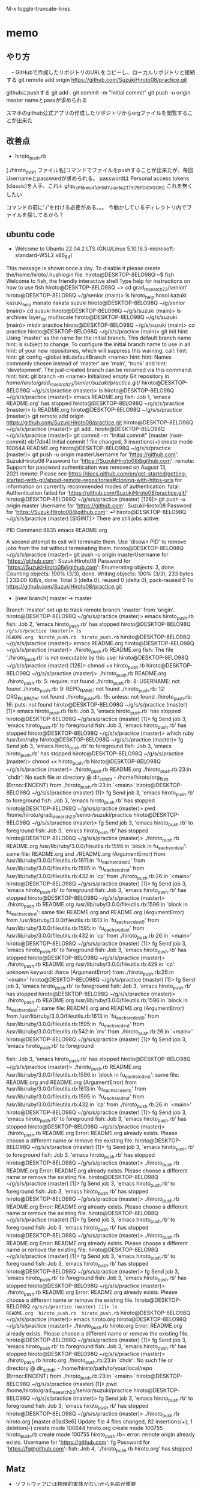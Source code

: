 
M-x toggle-truncate-lines
* memo
** やり方
　- GitHubで作成したリポジトリのURLをコピーし、ローカルリポジトリと接続する
git remote add origin https://github.com/SuzukiHiroto08/practice.git

githubにpushする
git add .
git commit -m "Initial commit"
git push -u origin master
 nameとpassが求められる

スマホのgithub公式アプリの作成したリポジトリからorgファイルを閲覧することが出来た
** 改善点
 - hiroto_push.rb

[./hiroto_push ファイル名]コマンドでファイルをpushすることが出来たが、毎回Usernameとpasswordが求められる。
passwordは
Personal access tokens (classic)を入手、これ↓
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
これを無くしたい

コマンドの前に'./'を付ける必要がある。。。
今動かしているディレクトリ内でファイルを探してるから？
** ubuntu code
- Welcome to Ubuntu 22.04.2 LTS (GNU/Linux 5.10.16.3-microsoft-standard-WSL2 x86_64)

 * Documentation:  https://help.ubuntu.com
 * Management:     https://landscape.canonical.com
 * Support:        https://ubuntu.com/advantage

This message is shown once a day. To disable it please create the/home/hiroto/.hushlogin file.
hiroto@DESKTOP-8ELO98Q:~$ fish
Welcome to fish, the friendly interactive shell
Type help for instructions on how to use fish
hiroto@DESKTOP-8ELO98Q ~> cd grad_research_23/senior/
hiroto@DESKTOP-8ELO98Q ~/g/senior (main)> ls
hiroto_help  hosoi  kazuki  kazuki_help  manato  nakata  suzuki
hiroto@DESKTOP-8ELO98Q ~/g/senior (main)> cd suzuki
hiroto@DESKTOP-8ELO98Q ~/g/s/suzuki (main)> ls
archives  layer_list  multiscale
hiroto@DESKTOP-8ELO98Q ~/g/s/suzuki (main)> mkdir practice
hiroto@DESKTOP-8ELO98Q ~/g/s/suzuki (main)> cd practice
hiroto@DESKTOP-8ELO98Q ~/g/s/s/practice (main)> git init
hint: Using 'master' as the name for the initial branch. This default branch name
hint: is subject to change. To configure the initial branch name to use in all
hint: of your new repositories, which will suppress this warning, call:
hint:
hint:   git config --global init.defaultBranch <name>
hint:
hint: Names commonly chosen instead of 'master' are 'main', 'trunk' and
hint: 'development'. The just-created branch can be renamed via this command:
hint:
hint:   git branch -m <name>
Initialized empty Git repository in /home/hiroto/grad_research_23/senior/suzuki/practice/.git/
hiroto@DESKTOP-8ELO98Q ~/g/s/s/practice (master)> ls
hiroto@DESKTOP-8ELO98Q ~/g/s/s/practice (master)> emacs README.org
fish: Job 1, 'emacs README.org' has stopped
hiroto@DESKTOP-8ELO98Q ~/g/s/s/practice (master)> ls
README.org
hiroto@DESKTOP-8ELO98Q ~/g/s/s/practice (master)> git remote add origin https://github.com/SuzukiHiroto08/practice.git
hiroto@DESKTOP-8ELO98Q ~/g/s/s/practice (master)> git add .
hiroto@DESKTOP-8ELO98Q ~/g/s/s/practice (master)> git commit -m "Initial commit"
[master (root-commit) ebf7db4] Initial commit
 1 file changed, 3 insertions(+)
 create mode 100644 README.org
hiroto@DESKTOP-8ELO98Q ~/g/s/s/practice (master)> git push -u origin masterUsername for 'https://github.com': SuzukiHiroto08
Password for 'https://SuzukiHiroto08@github.com':
remote: Support for password authentication was removed on August 13, 2021.remote: Please see https://docs.github.com/en/get-started/getting-started-with-git/about-remote-repositories#cloning-with-https-urls for information on currently recommended modes of authentication.
fatal: Authentication failed for 'https://github.com/SuzukiHiroto08/practice.git/'
hiroto@DESKTOP-8ELO98Q ~/g/s/s/practice (master) [128]> git push -u origin
master
Username for 'https://github.com': SuzukiHiroto08
Password for 'https://SuzukiHiroto08@github.com': ⏎                        hiroto@DESKTOP-8ELO98Q ~/g/s/s/practice (master) [SIGINT]> There are still jobs active:

   PID  Command
  8835  emacs README.org

A second attempt to exit will terminate them.
Use 'disown PID' to remove jobs from the list without terminating them.
hiroto@DESKTOP-8ELO98Q ~/g/s/s/practice (master)> git push -u origin masterUsername for 'https://github.com': SuzukiHiroto08
Password for 'https://SuzukiHiroto08@github.com':
Enumerating objects: 3, done.
Counting objects: 100% (3/3), done.
Writing objects: 100% (3/3), 233 bytes | 233.00 KiB/s, done.
Total 3 (delta 0), reused 0 (delta 0), pack-reused 0
To https://github.com/SuzukiHiroto08/practice.git
 * [new branch]      master -> master
Branch 'master' set up to track remote branch 'master' from 'origin'.
hiroto@DESKTOP-8ELO98Q ~/g/s/s/practice (master)> emacs hiroto_push.rb
fish: Job 2, 'emacs hiroto_push.rb' has stopped
hiroto@DESKTOP-8ELO98Q ~/g/s/s/practice (master)> ls
README.org  hiroto_push.rb  hiroto_push.rb~
hiroto@DESKTOP-8ELO98Q ~/g/s/s/practice (master)> emacs README.org
hiroto@DESKTOP-8ELO98Q ~/g/s/s/practice (master)> ./hiroto_push.rb README.org
fish: The file './hiroto_push.rb' is not executable by this user
hiroto@DESKTOP-8ELO98Q ~/g/s/s/practice (master) [126]> chmod +x hiroto_push.rb
hiroto@DESKTOP-8ELO98Q ~/g/s/s/practice (master)> ./hiroto_push.rb README.org
./hiroto_push.rb: 5: require: not found
./hiroto_push.rb: 8: USERNAME: not found
./hiroto_push.rb: 9: REPO_NAME: not found
./hiroto_push.rb: 12: ORG_FILE_PATH: not found
./hiroto_push.rb: 15: unless: not found
./hiroto_push.rb: 16: puts: not found
hiroto@DESKTOP-8ELO98Q ~/g/s/s/practice (master) [1]> emacs hiroto_push.rb
fish: Job 3, 'emacs hiroto_push.rb' has stopped
hiroto@DESKTOP-8ELO98Q ~/g/s/s/practice (master) [1]> fg
Send job 3, 'emacs hiroto_push.rb' to foreground
fish: Job 3, 'emacs hiroto_push.rb' has stopped
hiroto@DESKTOP-8ELO98Q ~/g/s/s/practice (master)> which ruby
/usr/bin/ruby
hiroto@DESKTOP-8ELO98Q ~/g/s/s/practice (master)> fg
Send job 3, 'emacs hiroto_push.rb' to foreground
fish: Job 3, 'emacs hiroto_push.rb' has stopped
hiroto@DESKTOP-8ELO98Q ~/g/s/s/practice (master)> chmod +x hiroto_push.rb
hiroto@DESKTOP-8ELO98Q ~/g/s/s/practice (master)> ./hiroto_push.rb README.org
./hiroto_push.rb:23:in `chdir': No such file or directory @ dir_s_chdir - /home/hiroto/org_files (Errno::ENOENT)
        from ./hiroto_push.rb:23:in `<main>'
hiroto@DESKTOP-8ELO98Q ~/g/s/s/practice (master) [1]> fg
Send job 3, 'emacs hiroto_push.rb' to foreground
fish: Job 3, 'emacs hiroto_push.rb' has stopped
hiroto@DESKTOP-8ELO98Q ~/g/s/s/practice (master)> pwd
/home/hiroto/grad_research_23/senior/suzuki/practice
hiroto@DESKTOP-8ELO98Q ~/g/s/s/practice (master)> fg
Send job 3, 'emacs hiroto_push.rb' to foreground
fish: Job 3, 'emacs hiroto_push.rb' has stopped
hiroto@DESKTOP-8ELO98Q ~/g/s/s/practice (master)> ./hiroto_push.rb README.org
/usr/lib/ruby/3.0.0/fileutils.rb:1596:in `block in fu_each_src_dest': same file: README.org and ./README.org (ArgumentError)
        from /usr/lib/ruby/3.0.0/fileutils.rb:1611:in `fu_each_src_dest0'
        from /usr/lib/ruby/3.0.0/fileutils.rb:1595:in `fu_each_src_dest'
        from /usr/lib/ruby/3.0.0/fileutils.rb:432:in `cp'
        from ./hiroto_push.rb:26:in `<main>'
hiroto@DESKTOP-8ELO98Q ~/g/s/s/practice (master) [1]> fg
Send job 3, 'emacs hiroto_push.rb' to foreground
fish: Job 3, 'emacs hiroto_push.rb' has stopped
hiroto@DESKTOP-8ELO98Q ~/g/s/s/practice (master)> ./hiroto_push.rb README.org
/usr/lib/ruby/3.0.0/fileutils.rb:1596:in `block in fu_each_src_dest': same file: README.org and README.org (ArgumentError)
        from /usr/lib/ruby/3.0.0/fileutils.rb:1613:in `fu_each_src_dest0'
        from /usr/lib/ruby/3.0.0/fileutils.rb:1595:in `fu_each_src_dest'
        from /usr/lib/ruby/3.0.0/fileutils.rb:432:in `cp'
        from ./hiroto_push.rb:26:in `<main>'
hiroto@DESKTOP-8ELO98Q ~/g/s/s/practice (master) [1]> fg
Send job 3, 'emacs hiroto_push.rb' to foreground
fish: Job 3, 'emacs hiroto_push.rb' has stopped
hiroto@DESKTOP-8ELO98Q ~/g/s/s/practice (master)> ./hiroto_push.rb README.org
/usr/lib/ruby/3.0.0/fileutils.rb:429:in `cp': unknown keyword: :force (ArgumentError)
        from ./hiroto_push.rb:26:in `<main>'
hiroto@DESKTOP-8ELO98Q ~/g/s/s/practice (master) [1]> fg
Send job 3, 'emacs hiroto_push.rb' to foreground
fish: Job 3, 'emacs hiroto_push.rb' has stopped
hiroto@DESKTOP-8ELO98Q ~/g/s/s/practice (master)> ./hiroto_push.rb README.org
/usr/lib/ruby/3.0.0/fileutils.rb:1596:in `block in fu_each_src_dest': same file: README.org and README.org (ArgumentError)
        from /usr/lib/ruby/3.0.0/fileutils.rb:1613:in `fu_each_src_dest0'
        from /usr/lib/ruby/3.0.0/fileutils.rb:1595:in `fu_each_src_dest'
        from /usr/lib/ruby/3.0.0/fileutils.rb:542:in `mv'
        from ./hiroto_push.rb:26:in `<main>'
hiroto@DESKTOP-8ELO98Q ~/g/s/s/practice (master) [1]> fg
Send job 3, 'emacs hiroto_push.rb' to foreground



fish: Job 3, 'emacs hiroto_push.rb' has stopped
hiroto@DESKTOP-8ELO98Q ~/g/s/s/practice (master)> ./hiroto_push.rb README.org
/usr/lib/ruby/3.0.0/fileutils.rb:1596:in `block in fu_each_src_dest': same file: README.org and README.org (ArgumentError)
        from /usr/lib/ruby/3.0.0/fileutils.rb:1613:in `fu_each_src_dest0'
        from /usr/lib/ruby/3.0.0/fileutils.rb:1595:in `fu_each_src_dest'
        from /usr/lib/ruby/3.0.0/fileutils.rb:432:in `cp'
        from ./hiroto_push.rb:26:in `<main>'
hiroto@DESKTOP-8ELO98Q ~/g/s/s/practice (master) [1]> fg
Send job 3, 'emacs hiroto_push.rb' to foreground
fish: Job 3, 'emacs hiroto_push.rb' has stopped
hiroto@DESKTOP-8ELO98Q ~/g/s/s/practice (master)> ./hiroto_push.rb README.org
Error: README.org already exists. Please choose a different name or remove the existing file.
hiroto@DESKTOP-8ELO98Q ~/g/s/s/practice (master) [1]> fg
Send job 3, 'emacs hiroto_push.rb' to foreground
fish: Job 3, 'emacs hiroto_push.rb' has stopped
hiroto@DESKTOP-8ELO98Q ~/g/s/s/practice (master)> ./hiroto_push.rb README.org
Error: README.org already exists. Please choose a different name or remove the existing file.
hiroto@DESKTOP-8ELO98Q ~/g/s/s/practice (master) [1]> fg
Send job 3, 'emacs hiroto_push.rb' to foreground
fish: Job 3, 'emacs hiroto_push.rb' has stopped
hiroto@DESKTOP-8ELO98Q ~/g/s/s/practice (master)> ./hiroto_push.rb README.org
Error: README.org already exists. Please choose a different name or remove the existing file.
hiroto@DESKTOP-8ELO98Q ~/g/s/s/practice (master) [1]> fg
Send job 3, 'emacs hiroto_push.rb' to foreground
fish: Job 3, 'emacs hiroto_push.rb' has stopped
hiroto@DESKTOP-8ELO98Q ~/g/s/s/practice (master)> ./hiroto_push.rb README.org
Error: README.org already exists. Please choose a different name or remove the existing file.
hiroto@DESKTOP-8ELO98Q ~/g/s/s/practice (master) [1]> fg
Send job 3, 'emacs hiroto_push.rb' to foreground
fish: Job 3, 'emacs hiroto_push.rb' has stopped
hiroto@DESKTOP-8ELO98Q ~/g/s/s/practice (master)> fg
Send job 3, 'emacs hiroto_push.rb' to foreground
fish: Job 3, 'emacs hiroto_push.rb' has stopped
hiroto@DESKTOP-8ELO98Q ~/g/s/s/practice (master)> ./hiroto_push.rb README.org
Error: README.org already exists. Please choose a different name or remove the existing file.
hiroto@DESKTOP-8ELO98Q ~/g/s/s/practice (master) [1]> ls
README.org  hiroto_push.rb  hiroto_push.rb~
hiroto@DESKTOP-8ELO98Q ~/g/s/s/practice (master)> emacs hiroto.org
hiroto@DESKTOP-8ELO98Q ~/g/s/s/practice (master)> ./hiroto_push.rb hiroto.org
Error: README.org already exists. Please choose a different name or remove the existing file.
hiroto@DESKTOP-8ELO98Q ~/g/s/s/practice (master) [1]> fg
Send job 3, 'emacs hiroto_push.rb' to foreground
fish: Job 3, 'emacs hiroto_push.rb' has stopped
hiroto@DESKTOP-8ELO98Q ~/g/s/s/practice (master)> ./hiroto_push.rb hiroto.org
./hiroto_push.rb:23:in `chdir': No such file or directory @ dir_s_chdir - /home/hiroto/path/to/your/local/repo (Errno::ENOENT)
        from ./hiroto_push.rb:23:in `<main>'
hiroto@DESKTOP-8ELO98Q ~/g/s/s/practice (master) [1]> pwd
/home/hiroto/grad_research_23/senior/suzuki/practice
hiroto@DESKTOP-8ELO98Q ~/g/s/s/practice (master)> fg
Send job 3, 'emacs hiroto_push.rb' to foreground
fish: Job 3, 'emacs hiroto_push.rb' has stopped
hiroto@DESKTOP-8ELO98Q ~/g/s/s/practice (master)> ./hiroto_push.rb hiroto.org
[master d0ad3e6] Update file
 4 files changed, 82 insertions(+), 1 deletion(-)
 create mode 100644 hiroto.org
 create mode 100755 hiroto_push.rb
 create mode 100755 hiroto_push.rb~
error: remote origin already exists.
Username for 'https://github.com': fg
Password for 'https://fg@github.com': fish: Job 4, './hiroto_push.rb hiroto.org' has stopped
** Matz
 - ソフトウェアには物理的実体がないから名前が重要
　「適切に名前を付けることが出来る」と「その概念を理解している」は近い。プログラムの関数、変数もそう。

　
** gitで共有するメリット
 - gitの仕組みとしてファイルの変更履歴を記録したり、追跡することが出来る。
　共同作業を行う際、共有しているフォルダのコピーを自分のPCに作ることが出来る。
　gituhub公式アプリをスマートフォンからインストールすると、ファイルの内容をスマートフォンからでも閲覧できる。これにより、外出時などPCが手元にない状況でも、ファイルを閲覧できる。
　
